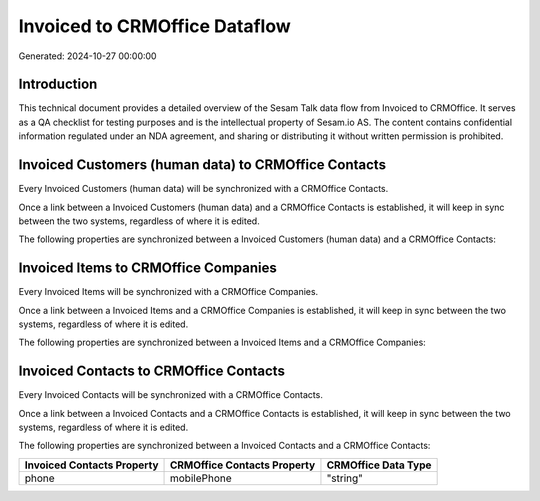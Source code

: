 ==============================
Invoiced to CRMOffice Dataflow
==============================

Generated: 2024-10-27 00:00:00

Introduction
------------

This technical document provides a detailed overview of the Sesam Talk data flow from Invoiced to CRMOffice. It serves as a QA checklist for testing purposes and is the intellectual property of Sesam.io AS. The content contains confidential information regulated under an NDA agreement, and sharing or distributing it without written permission is prohibited.

Invoiced Customers (human data) to CRMOffice Contacts
-----------------------------------------------------
Every Invoiced Customers (human data) will be synchronized with a CRMOffice Contacts.

Once a link between a Invoiced Customers (human data) and a CRMOffice Contacts is established, it will keep in sync between the two systems, regardless of where it is edited.

The following properties are synchronized between a Invoiced Customers (human data) and a CRMOffice Contacts:

.. list-table::
   :header-rows: 1

   * - Invoiced Customers (human data) Property
     - CRMOffice Contacts Property
     - CRMOffice Data Type


Invoiced Items to CRMOffice Companies
-------------------------------------
Every Invoiced Items will be synchronized with a CRMOffice Companies.

Once a link between a Invoiced Items and a CRMOffice Companies is established, it will keep in sync between the two systems, regardless of where it is edited.

The following properties are synchronized between a Invoiced Items and a CRMOffice Companies:

.. list-table::
   :header-rows: 1

   * - Invoiced Items Property
     - CRMOffice Companies Property
     - CRMOffice Data Type


Invoiced Contacts to CRMOffice Contacts
---------------------------------------
Every Invoiced Contacts will be synchronized with a CRMOffice Contacts.

Once a link between a Invoiced Contacts and a CRMOffice Contacts is established, it will keep in sync between the two systems, regardless of where it is edited.

The following properties are synchronized between a Invoiced Contacts and a CRMOffice Contacts:

.. list-table::
   :header-rows: 1

   * - Invoiced Contacts Property
     - CRMOffice Contacts Property
     - CRMOffice Data Type
   * - phone
     - mobilePhone
     - "string"

